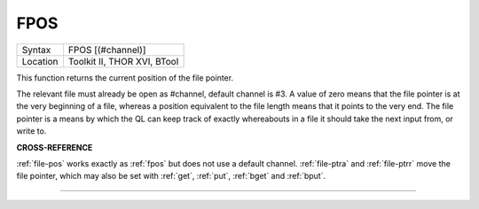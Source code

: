 ..  _fpos:

FPOS
====

+----------+-------------------------------------------------------------------+
| Syntax   |  FPOS [(#channel)]                                                |
+----------+-------------------------------------------------------------------+
| Location |  Toolkit II, THOR XVI, BTool                                      |
+----------+-------------------------------------------------------------------+

This function returns the current position of the file pointer.

The relevant file must already be open as #channel, default channel is #3. A
value of zero means that the file pointer is at the very beginning of a
file, whereas a position equivalent to the file length means that it
points to the very end. The file pointer is a means by which the QL can
keep track of exactly whereabouts in a file it should take the next
input from, or write to.

**CROSS-REFERENCE**

:ref:`file-pos` works exactly as
:ref:`fpos` but does not use a default channel.
:ref:`file-ptra` and
:ref:`file-ptrr` move the file pointer, which
may also be set with :ref:`get`,
:ref:`put`, :ref:`bget` and
:ref:`bput`.

--------------


